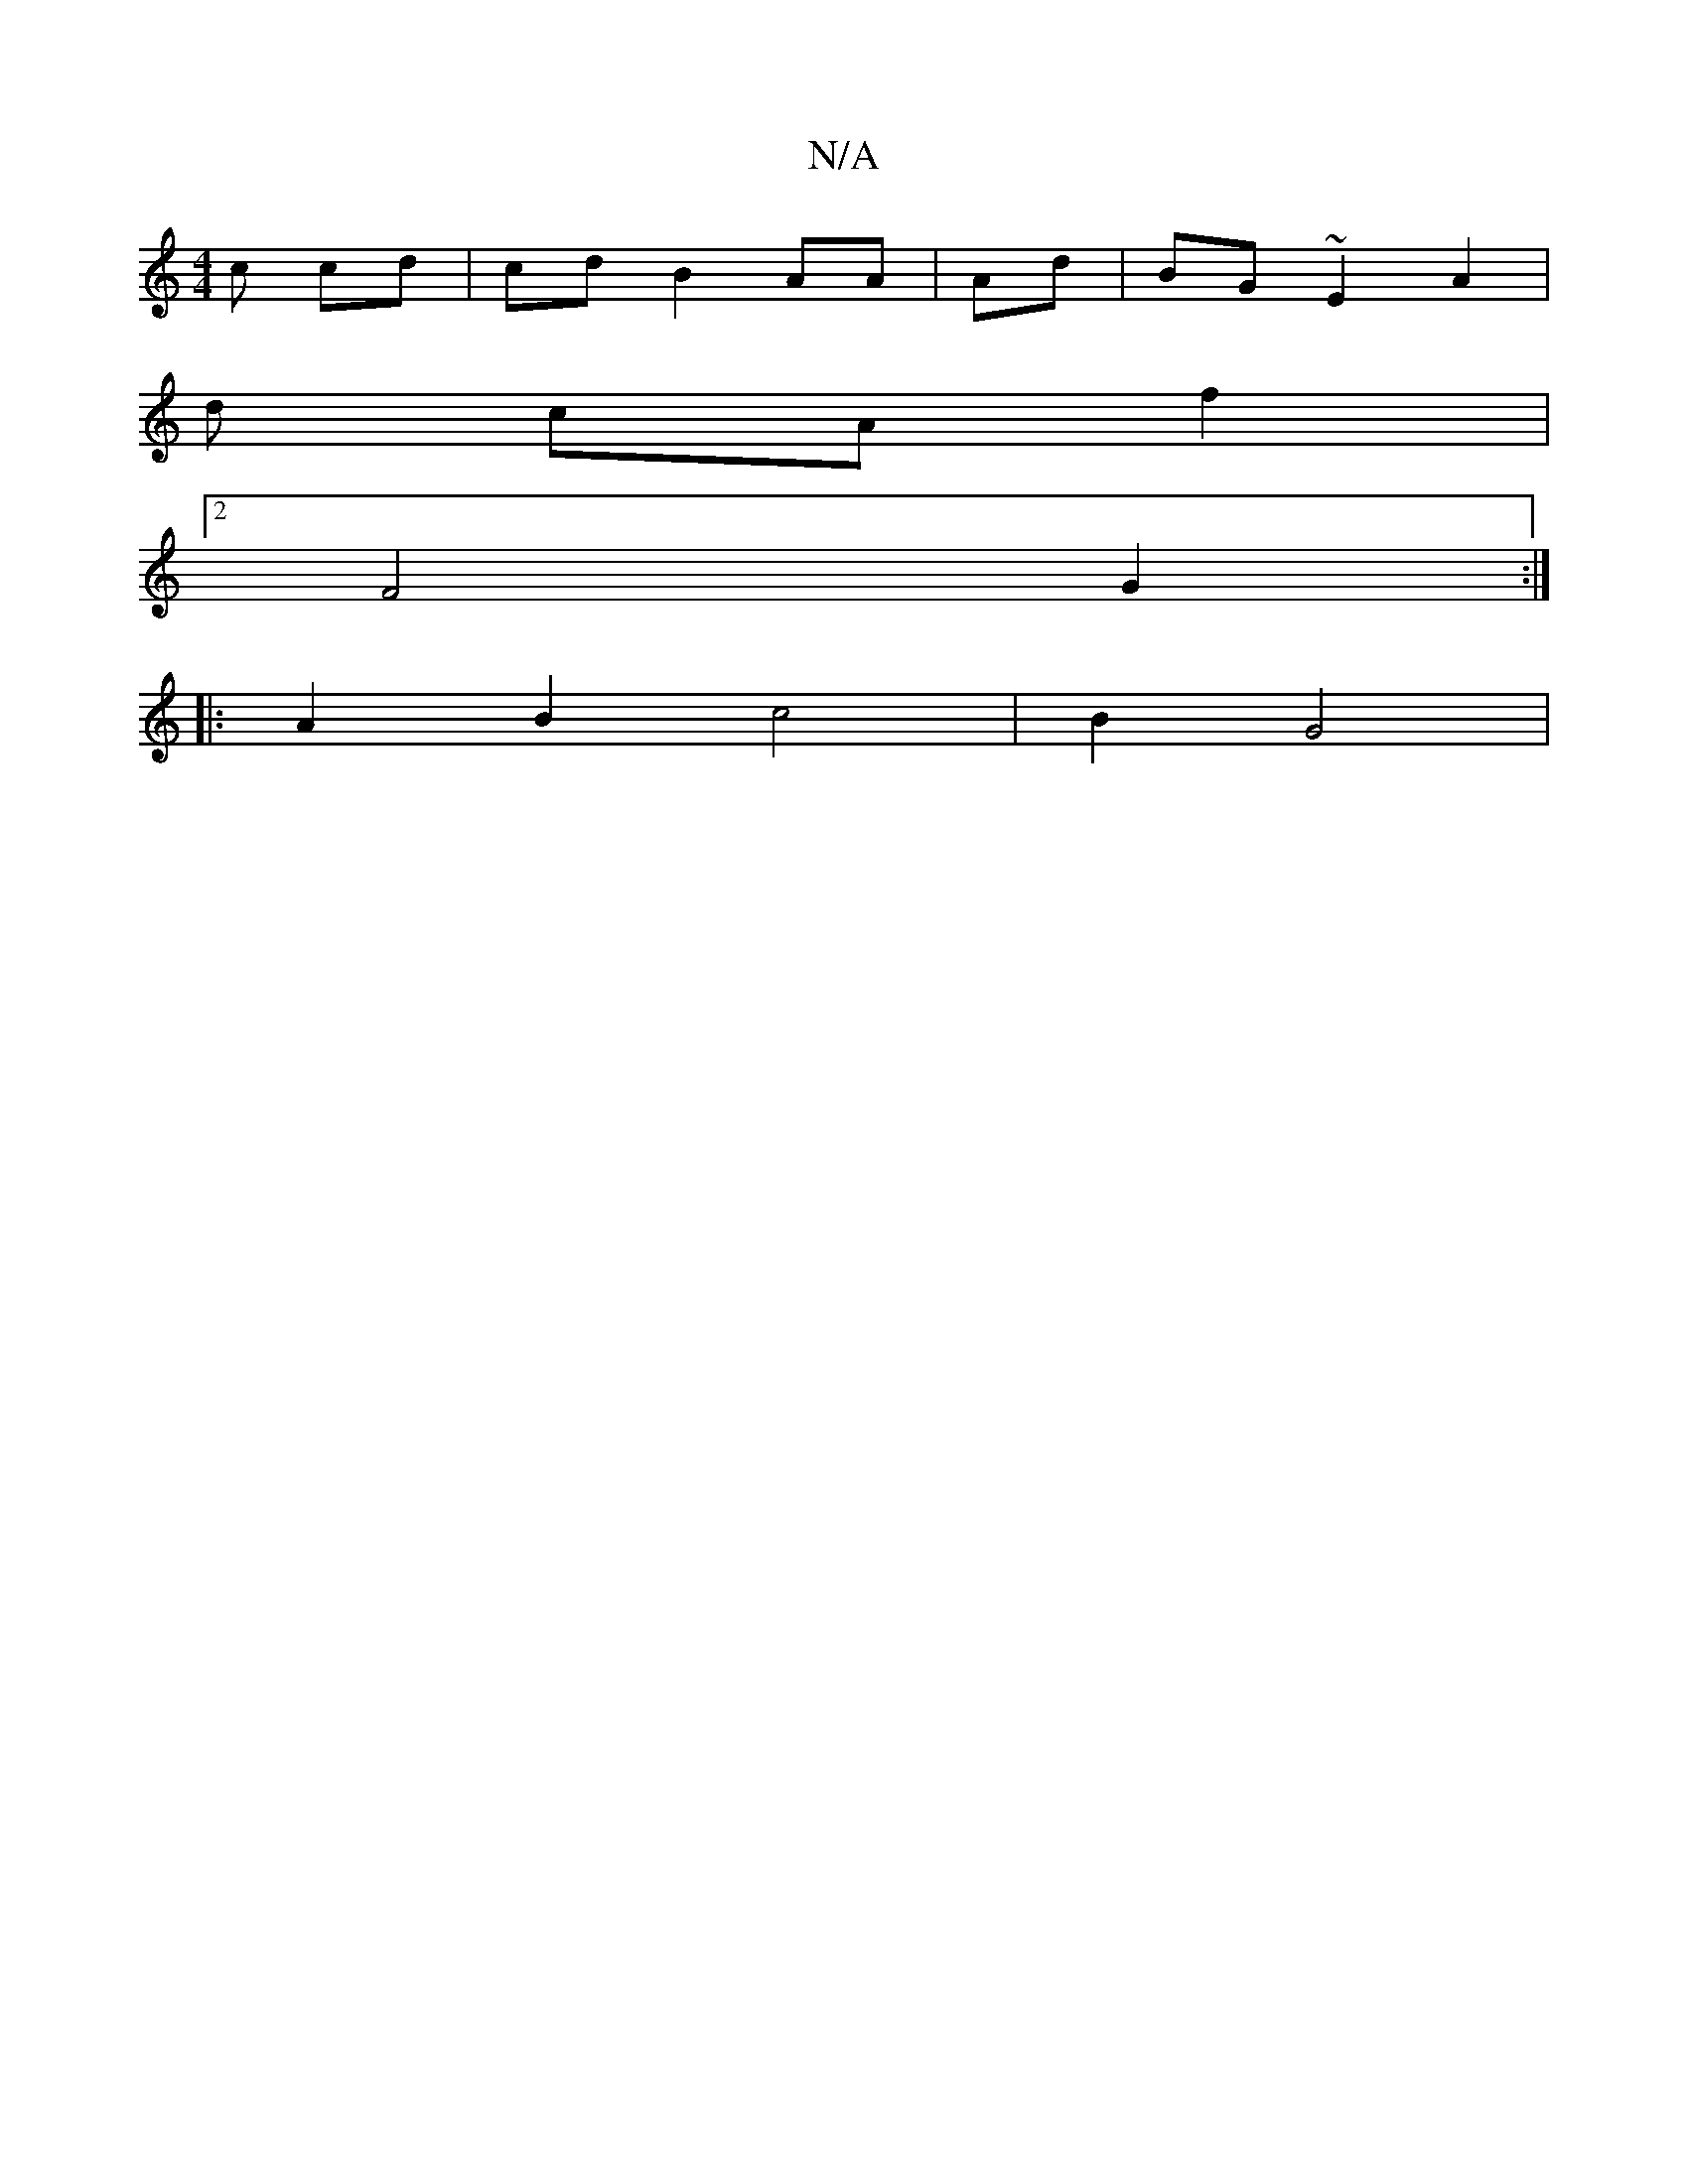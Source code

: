 X:1
T:N/A
M:4/4
R:N/A
K:Cmajor
c cd | cdB2 AA | Ad| BG~E2 A2|
d cA f2 |
[2 F4 G2:|
|: A2 B2 c4 | B2G4 |

|: DFDE] [E3GD :|

[^F/ED GFE A2 | e3 A B | c'- fg | {e}!<Ame//"E5] E/[f af|e/2 A/2A2- Af | {g}g2ed] fg/ |
a2 fa ge d/2 | e<A 